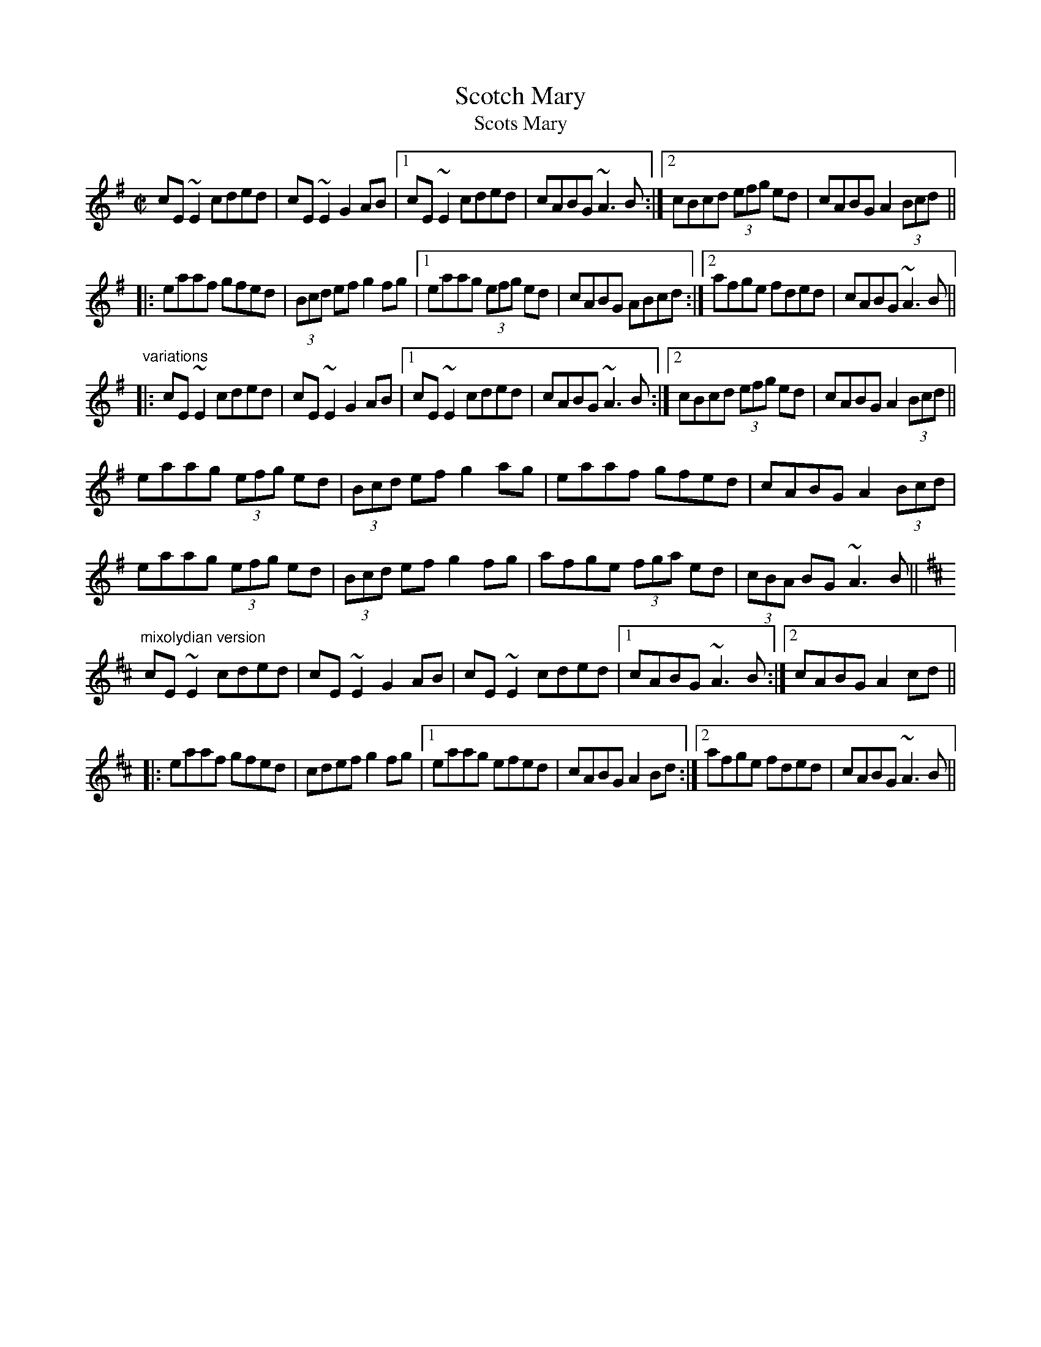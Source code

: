 X: 1
T:Scotch Mary
T:Scots Mary
R:reel
Z:id:hn-reel-548
M:C|
K:Ador
cE~E2 cded|cE~E2 G2AB|1 cE~E2 cded|cABG ~A3B:|2 cBcd (3efg ed|cABG A2 (3Bcd||
|:eaaf gfed|(3Bcd ef g2fg|1 eaag (3efg ed|cABG ABcd:|2 afge fded|cABG ~A3B||
"variations"
|:cE~E2 cded|cE~E2 G2AB|1 cE~E2 cded|cABG ~A3B:|2 cBcd (3efg ed|cABG A2 (3Bcd||
eaag (3efg ed|(3Bcd ef g2ag|eaaf gfed|cABG A2 (3Bcd|
eaag (3efg ed|(3Bcd ef g2fg|afge (3fga ed|(3cBA BG ~A3B||
K:Amix
"mixolydian version"
cE~E2 cded|cE~E2 G2AB|cE~E2 cded|1 cABG ~A3B:|2 cABG A2cd||
|:eaaf gfed|cdef g2fg|1 eaag efed|cABG A2Bd:|2 afge fded|cABG ~A3B||
